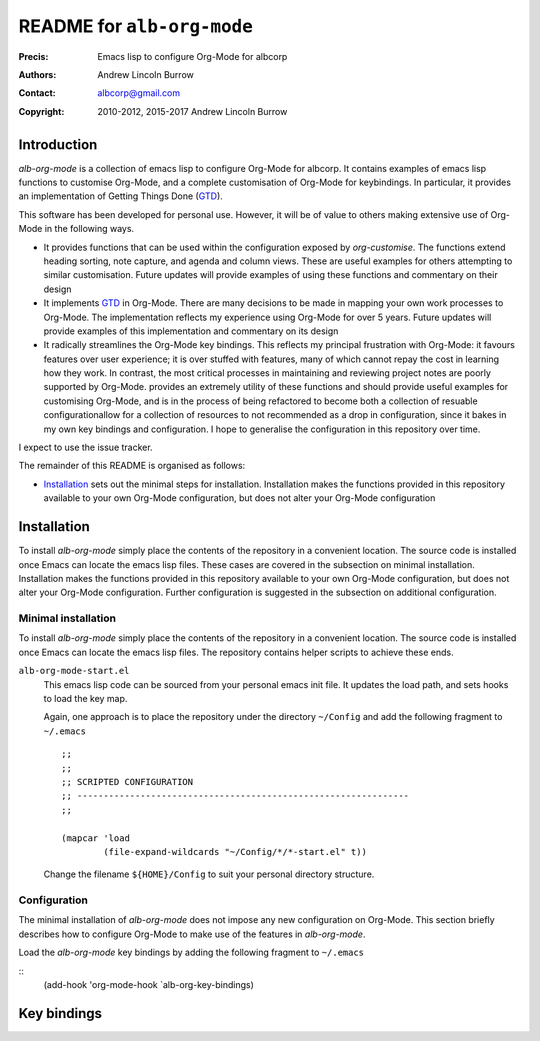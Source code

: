 ===========================
README for ``alb-org-mode``
===========================

:Precis: Emacs lisp to configure Org-Mode for albcorp
:Authors: Andrew Lincoln Burrow
:Contact: albcorp@gmail.com
:Copyright: 2010-2012, 2015-2017 Andrew Lincoln Burrow

------------
Introduction
------------

*alb-org-mode* is a collection of emacs lisp to configure Org-Mode for
albcorp.  It contains examples of emacs lisp functions to customise
Org-Mode, and a complete customisation of Org-Mode for keybindings.  In
particular, it provides an implementation of Getting Things Done (GTD_).

This software has been developed for personal use.  However, it will be
of value to others making extensive use of Org-Mode in the following
ways.

* It provides functions that can be used within the configuration
  exposed by `org-customise`.  The functions extend heading sorting,
  note capture, and agenda and column views.  These are useful examples
  for others attempting to similar customisation.  Future updates will
  provide examples of using these functions and commentary on their
  design
* It implements GTD_ in Org-Mode.  There are many decisions to be made
  in mapping your own work processes to Org-Mode.  The implementation
  reflects my experience using Org-Mode for over 5 years.  Future
  updates will provide examples of this implementation and commentary on
  its design
* It radically streamlines the Org-Mode key bindings.  This reflects my
  principal frustration with Org-Mode: it favours features over user
  experience; it is over stuffed with features, many of which cannot
  repay the cost in learning how they work.  In contrast, the most
  critical processes in maintaining and reviewing project notes are
  poorly supported by Org-Mode.  provides an extremely utility of these
  functions and should provide useful examples for customising Org-Mode,
  and is in the process of being refactored to become both a collection
  of resuable configurationallow for a collection of resources to not
  recommended as a drop in configuration, since it bakes in my own key
  bindings and configuration.  I hope to generalise the configuration in
  this repository over time.

I expect to use the issue tracker.

The remainder of this README is organised as follows:

- `Installation`_ sets out the minimal steps for installation.
  Installation makes the functions provided in this repository available
  to your own Org-Mode configuration, but does not alter your Org-Mode
  configuration

.. _GTD:
   http://gettingthingsdone.com/

------------
Installation
------------

To install *alb-org-mode* simply place the contents of the repository in
a convenient location.  The source code is installed once Emacs can
locate the emacs lisp files.  These cases are covered in the subsection
on minimal installation.  Installation makes the functions provided in
this repository available to your own Org-Mode configuration, but does
not alter your Org-Mode configuration.  Further configuration is
suggested in the subsection on additional configuration.

Minimal installation
====================

To install *alb-org-mode* simply place the contents of the repository in a
convenient location.  The source code is installed once Emacs can locate
the emacs lisp files.  The repository contains helper scripts to achieve
these ends.

``alb-org-mode-start.el``
  This emacs lisp code can be sourced from your personal emacs init
  file.  It updates the load path, and sets hooks to load the key map.

  Again, one approach is to place the repository under the directory
  ``~/Config`` and add the following fragment to ``~/.emacs``

  ::

      ;;
      ;;
      ;; SCRIPTED CONFIGURATION
      ;; ---------------------------------------------------------------
      ;;

      (mapcar 'load
              (file-expand-wildcards "~/Config/*/*-start.el" t))

  Change the filename ``${HOME}/Config`` to suit your personal
  directory structure.

Configuration
=============

The minimal installation of *alb-org-mode* does not impose any new
configuration on Org-Mode.  This section briefly describes how to
configure Org-Mode to make use of the features in *alb-org-mode*.

Load the *alb-org-mode* key bindings by adding the following fragment to
``~/.emacs``

::
   (add-hook 'org-mode-hook `alb-org-key-bindings)

------------
Key bindings
------------

.. Local Variables:
.. mode: rst
.. ispell-local-dictionary: "british"
.. End:
